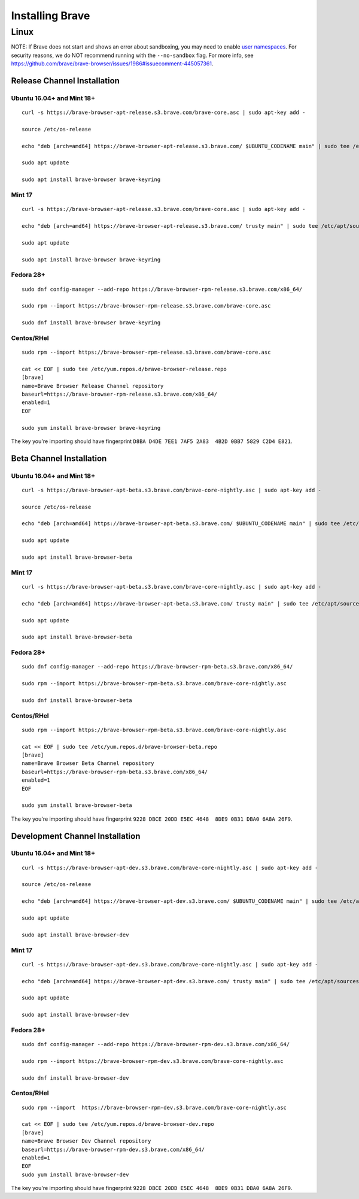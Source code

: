 Installing Brave
################

Linux
*****

NOTE: If Brave does not start and shows an error about sandboxing, you may need
to enable `user namespaces
<https://superuser.com/questions/1094597/enable-user-namespaces-in-debian-kernel#1122977>`_. For security reasons, we do NOT recommend running with the ``--no-sandbox`` flag. For more info, see https://github.com/brave/brave-browser/issues/1986#issuecomment-445057361.


Release Channel Installation
============================

.. highlight:: console

Ubuntu 16.04+ and Mint 18+
--------------------------
::

    curl -s https://brave-browser-apt-release.s3.brave.com/brave-core.asc | sudo apt-key add -

    source /etc/os-release

    echo "deb [arch=amd64] https://brave-browser-apt-release.s3.brave.com/ $UBUNTU_CODENAME main" | sudo tee /etc/apt/sources.list.d/brave-browser-release-${UBUNTU_CODENAME}.list

    sudo apt update

    sudo apt install brave-browser brave-keyring


Mint 17
-------
::

    curl -s https://brave-browser-apt-release.s3.brave.com/brave-core.asc | sudo apt-key add -

    echo "deb [arch=amd64] https://brave-browser-apt-release.s3.brave.com/ trusty main" | sudo tee /etc/apt/sources.list.d/brave-browser-release-trusty.list

    sudo apt update

    sudo apt install brave-browser brave-keyring


Fedora 28+
----------
::

    sudo dnf config-manager --add-repo https://brave-browser-rpm-release.s3.brave.com/x86_64/

    sudo rpm --import https://brave-browser-rpm-release.s3.brave.com/brave-core.asc

    sudo dnf install brave-browser brave-keyring


Centos/RHel
----------
::

    sudo rpm --import https://brave-browser-rpm-release.s3.brave.com/brave-core.asc

    cat << EOF | sudo tee /etc/yum.repos.d/brave-browser-release.repo
    [brave]
    name=Brave Browser Release Channel repository
    baseurl=https://brave-browser-rpm-release.s3.brave.com/x86_64/
    enabled=1
    EOF

    sudo yum install brave-browser brave-keyring

The key you're importing should have fingerprint ``D8BA D4DE 7EE1 7AF5 2A83  4B2D 0BB7 5829 C2D4 E821``.

Beta Channel Installation
================================

.. highlight:: console

Ubuntu 16.04+ and Mint 18+
--------------------------
::

    curl -s https://brave-browser-apt-beta.s3.brave.com/brave-core-nightly.asc | sudo apt-key add -

    source /etc/os-release

    echo "deb [arch=amd64] https://brave-browser-apt-beta.s3.brave.com/ $UBUNTU_CODENAME main" | sudo tee /etc/apt/sources.list.d/brave-browser-beta-${UBUNTU_CODENAME}.list

    sudo apt update

    sudo apt install brave-browser-beta


Mint 17
-------
::

    curl -s https://brave-browser-apt-beta.s3.brave.com/brave-core-nightly.asc | sudo apt-key add -

    echo "deb [arch=amd64] https://brave-browser-apt-beta.s3.brave.com/ trusty main" | sudo tee /etc/apt/sources.list.d/brave-browser-beta-trusty.list

    sudo apt update

    sudo apt install brave-browser-beta


Fedora 28+
----------
::

    sudo dnf config-manager --add-repo https://brave-browser-rpm-beta.s3.brave.com/x86_64/

    sudo rpm --import https://brave-browser-rpm-beta.s3.brave.com/brave-core-nightly.asc

    sudo dnf install brave-browser-beta

Centos/RHel
----------
::

    sudo rpm --import https://brave-browser-rpm-beta.s3.brave.com/brave-core-nightly.asc

    cat << EOF | sudo tee /etc/yum.repos.d/brave-browser-beta.repo
    [brave]
    name=Brave Browser Beta Channel repository
    baseurl=https://brave-browser-rpm-beta.s3.brave.com/x86_64/
    enabled=1
    EOF

    sudo yum install brave-browser-beta

The key you're importing should have fingerprint ``9228 DBCE 20DD E5EC 4648  8DE9 0B31 DBA0 6A8A 26F9``.

Development Channel Installation
================================

.. highlight:: console

Ubuntu 16.04+ and Mint 18+
--------------------------
::

    curl -s https://brave-browser-apt-dev.s3.brave.com/brave-core-nightly.asc | sudo apt-key add -

    source /etc/os-release

    echo "deb [arch=amd64] https://brave-browser-apt-dev.s3.brave.com/ $UBUNTU_CODENAME main" | sudo tee /etc/apt/sources.list.d/brave-browser-dev-${UBUNTU_CODENAME}.list

    sudo apt update

    sudo apt install brave-browser-dev


Mint 17
-------
::

    curl -s https://brave-browser-apt-dev.s3.brave.com/brave-core-nightly.asc | sudo apt-key add -

    echo "deb [arch=amd64] https://brave-browser-apt-dev.s3.brave.com/ trusty main" | sudo tee /etc/apt/sources.list.d/brave-browser-dev-trusty.list

    sudo apt update

    sudo apt install brave-browser-dev


Fedora 28+
----------
::

    sudo dnf config-manager --add-repo https://brave-browser-rpm-dev.s3.brave.com/x86_64/

    sudo rpm --import https://brave-browser-rpm-dev.s3.brave.com/brave-core-nightly.asc

    sudo dnf install brave-browser-dev


Centos/RHel
----------
::

    sudo rpm --import  https://brave-browser-rpm-dev.s3.brave.com/brave-core-nightly.asc

    cat << EOF | sudo tee /etc/yum.repos.d/brave-browser-dev.repo
    [brave]
    name=Brave Browser Dev Channel repository
    baseurl=https://brave-browser-rpm-dev.s3.brave.com/x86_64/
    enabled=1
    EOF
    sudo yum install brave-browser-dev

The key you're importing should have fingerprint ``9228 DBCE 20DD E5EC 4648  8DE9 0B31 DBA0 6A8A 26F9``.
